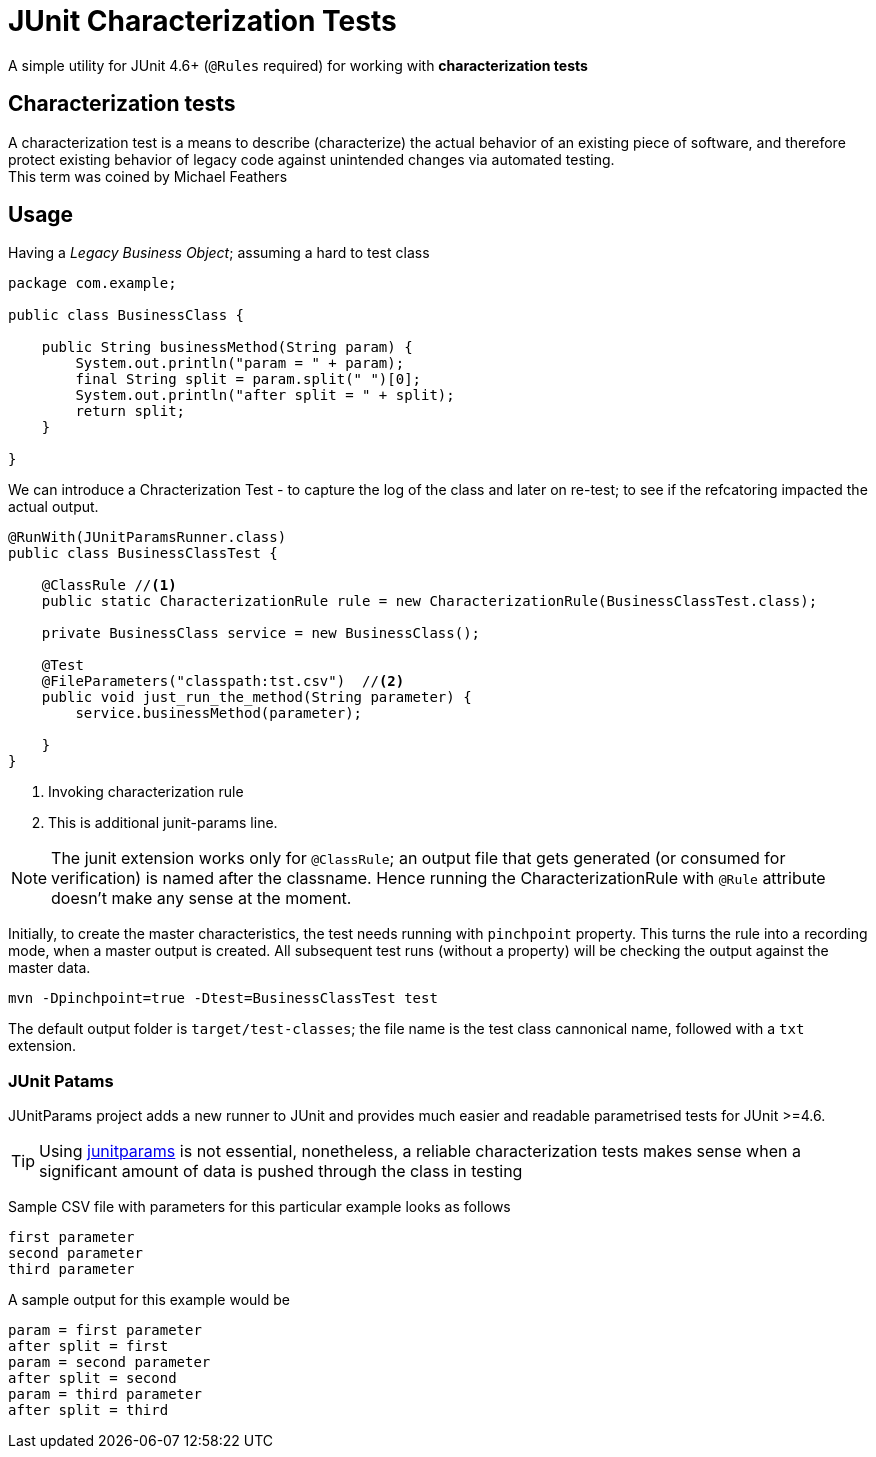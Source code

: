 = JUnit Characterization Tests

A simple utility for JUnit 4.6+ (`@Rules` required) for working with *characterization tests*

== Characterization tests

A characterization test is a means to describe (characterize) the actual
behavior of an existing piece of software, and therefore protect existing
behavior of legacy code against unintended changes via automated testing. +
This term was coined by Michael Feathers

== Usage

Having a _Legacy Business Object_; assuming a hard to test class

[source, java]
----
package com.example;

public class BusinessClass {

    public String businessMethod(String param) {
        System.out.println("param = " + param);
        final String split = param.split(" ")[0];
        System.out.println("after split = " + split);
        return split;
    }

}
----

We can introduce a Chracterization Test - to capture the log of the class and
later on re-test; to see if the refcatoring impacted the actual output.

[source, java]
----

@RunWith(JUnitParamsRunner.class)
public class BusinessClassTest {

    @ClassRule //<1>
    public static CharacterizationRule rule = new CharacterizationRule(BusinessClassTest.class);

    private BusinessClass service = new BusinessClass();

    @Test
    @FileParameters("classpath:tst.csv")  //<2>
    public void just_run_the_method(String parameter) {
        service.businessMethod(parameter);

    }
}
----
<1> Invoking characterization rule
<2> This is additional junit-params line.

NOTE: The junit extension works only for `@ClassRule`; an output file that gets
generated (or consumed for verification) is named after the classname. Hence running
the CharacterizationRule with `@Rule` attribute doesn't make any sense at the moment.

Initially, to create the master characteristics, the test needs running with
`pinchpoint` property. This turns the rule into a recording mode, when a master
output is created. All subsequent test runs (without a property) will be checking
the output against the master data.

----
mvn -Dpinchpoint=true -Dtest=BusinessClassTest test
----

The default output folder is `target/test-classes`; the file name is the test
class cannonical name, followed with a `txt` extension.

=== JUnit Patams

JUnitParams project adds a new runner to JUnit and provides much easier and
readable parametrised tests for JUnit >=4.6.

TIP: Using https://github.com/Pragmatists/JUnitParams/[junitparams] is not essential,
 nonetheless, a reliable characterization tests makes sense when a significant
 amount of data is pushed through the class in testing

Sample CSV file with parameters for this particular example looks as follows
----
first parameter
second parameter
third parameter
----

A sample output for this example would be
----
param = first parameter
after split = first
param = second parameter
after split = second
param = third parameter
after split = third
----
